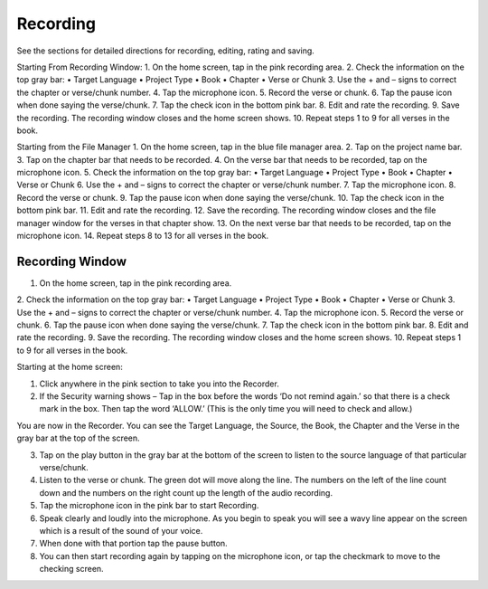 Recording
==============

See the sections for detailed directions for recording, editing, rating and saving.

Starting From Recording Window:
1.	On the home screen, tap in the pink recording area.
2.	Check the information on the top gray bar:
•	Target Language
•	Project Type
•	Book
•	Chapter
•	Verse or Chunk
3.	Use the + and – signs to correct the chapter or verse/chunk number.
4.	Tap the microphone icon.
5.	Record the verse or chunk.
6.	Tap the pause icon when done saying the verse/chunk.
7.	Tap the check icon in the bottom pink bar.
8.	Edit and rate the recording.
9.	Save the recording. The recording window closes and the home screen shows.
10.	Repeat steps 1 to 9 for all verses in the book.

Starting from the File Manager
1.	On the home screen, tap in the blue file manager area.
2.	Tap on the project name bar.
3.	Tap on the chapter bar that needs to be recorded.
4.	On the verse bar that needs to be recorded, tap on the microphone icon.
5.	Check the information on the top gray bar:
•	Target Language
•	Project Type
•	Book
•	Chapter
•	Verse or Chunk
6.	Use the + and – signs to correct the chapter or verse/chunk number.
7.	Tap the microphone icon.
8.	Record the verse or chunk.
9.	Tap the pause icon when done saying the verse/chunk.
10.	Tap the check icon in the bottom pink bar.
11.	Edit and rate the recording.
12.	Save the recording. The recording window closes and the file manager window for the verses in that chapter show.
13.	On the next verse bar that needs to be recorded, tap on the microphone icon.
14.	Repeat steps 8 to 13 for all verses in the book.




Recording Window
----
1.	On the home screen, tap in the pink recording area.
2.	Check the information on the top gray bar:
•	Target Language
•	Project Type
•	Book
•	Chapter
•	Verse or Chunk
3.	Use the + and – signs to correct the chapter or verse/chunk number.
4.	Tap the microphone icon.
5.	Record the verse or chunk.
6.	Tap the pause icon when done saying the verse/chunk.
7.	Tap the check icon in the bottom pink bar.
8.	Edit and rate the recording.
9.	Save the recording. The recording window closes and the home screen shows.
10.	Repeat steps 1 to 9 for all verses in the book.

Starting at the home screen:

1.	Click anywhere in the pink section to take you into the Recorder.

2.	If the Security warning shows – Tap in the box before the words ‘Do not remind again.’ so that there is a check mark in the box. Then tap the word ‘ALLOW.’ (This is the only time you will need to check and allow.)

You are now in the Recorder. You can see the Target Language, the Source, the Book, the Chapter and the Verse in the gray bar at the top of the screen. 

3.	Tap on the play button in the gray bar at the bottom of the screen to listen to the source language of that particular verse/chunk.

4.	Listen to the verse or chunk. The green dot will move along the line. The numbers on the left of the line count down and the numbers on the right count up the length of the audio recording.

5.	Tap the microphone icon in the pink bar to start Recording.

6.	Speak clearly and loudly into the microphone.  As you begin to speak you will see a wavy line appear on the screen which is a result of the sound of your voice. 
 
7.	When done with that portion tap the pause button.  

8.	You can then start recording again by tapping on the microphone icon, or tap the checkmark to move to the checking screen.
 
 

